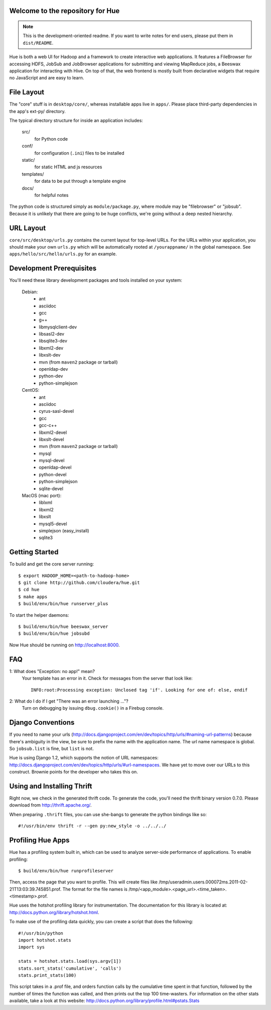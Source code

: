Welcome to the repository for Hue
=================================

.. note::
    This is the development-oriented readme. If you want to write notes for
    end users, please put them in ``dist/README``.

Hue is both a web UI for Hadoop and a framework to create interactive web
applications.  It features a FileBrowser for accessing HDFS, JobSub and
JobBrowser applications for submitting and viewing MapReduce jobs, a Beeswax
application for interacting with Hive.  On top of that, the web frontend
is mostly built from declarative widgets that require no JavaScript and are
easy to learn.


File Layout
===========
The "core" stuff is in ``desktop/core/``, whereas installable apps live in
``apps/``.  Please place third-party dependencies in the app's ext-py/
directory.

The typical directory structure for inside an application includes:

  src/
    for Python code

  conf/
    for configuration (``.ini``) files to be installed

  static/
    for static HTML and js resources

  templates/
    for data to be put through a template engine

  docs/
    for helpful notes

The python code is structured simply as
``module/package.py``,
where module may be "filebrowser" or "jobsub".  Because it is unlikely that
there are going to be huge conflicts, we're going without a deep nested
hierarchy.


URL Layout
==========
``core/src/desktop/urls.py`` contains the current layout for top-level URLs.
For the URLs within your application, you should make your own ``urls.py``
which will be automatically rooted at ``/yourappname/`` in the global
namespace.  See ``apps/hello/src/hello/urls.py`` for an example.


Development Prerequisites
===========================
You'll need these library development packages and tools installed on
your system:

    Debian:
      * ant
      * asciidoc
      * gcc
      * g++
      * libmysqlclient-dev
      * libsasl2-dev
      * libsqlite3-dev
      * libxml2-dev
      * libxslt-dev
      * mvn (from ``maven2`` package or tarball)
      * openldap-dev
      * python-dev
      * python-simplejson

    CentOS:
      * ant
      * asciidoc
      * cyrus-sasl-devel
      * gcc
      * gcc-c++
      * libxml2-devel
      * libxslt-devel
      * mvn (from ``maven2`` package or tarball)
      * mysql
      * mysql-devel
      * openldap-devel
      * python-devel
      * python-simplejson
      * sqlite-devel

    MacOS (mac port):
      * liblxml
      * libxml2
      * libxslt
      * mysql5-devel
      * simplejson (easy_install)
      * sqlite3


Getting Started
===============
To build and get the core server running::

    $ export HADOOP_HOME=<path-to-hadoop-home>
    $ git clone http://github.com/cloudera/hue.git
    $ cd hue
    $ make apps
    $ build/env/bin/hue runserver_plus

To start the helper daemons::

    $ build/env/bin/hue beeswax_server
    $ build/env/bin/hue jobsubd

Now Hue should be running on http://localhost:8000.


FAQ
===
1: What does "Exception: no app!" mean?
    Your template has an error in it.  Check for messages from the server that
    look like::

        INFO:root:Processing exception: Unclosed tag 'if'. Looking for one of: else, endif

2: What do I do if I get "There was an error launching ..."?
    Turn on debugging by issuing ``dbug.cookie()`` in a Firebug console.


Django Conventions
==================
If you need to name your urls
(http://docs.djangoproject.com/en/dev/topics/http/urls/#naming-url-patterns)
because there's ambiguity in the view, be sure to prefix the name
with the application name.  The url name namespace is global.  So
``jobsub.list`` is fine, but ``list`` is not.

Hue is using Django 1.2, which supports the notion of URL namespaces:
http://docs.djangoproject.com/en/dev/topics/http/urls/#url-namespaces.
We have yet to move over our URLs to this construct. Brownie points for the
developer who takes this on.


Using and Installing Thrift
===========================
Right now, we check in the generated thrift code.
To generate the code, you'll need the thrift binary version 0.7.0.
Please download from http://thrift.apache.org/.

When preparing ``.thrift`` files, you can use she-bangs to generate
the python bindings like so::

    #!/usr/bin/env thrift -r --gen py:new_style -o ../../../


Profiling Hue Apps
==================
Hue has a profiling system built in, which can be used to analyze server-side
performance of applications.  To enable profiling::

    $ build/env/bin/hue runprofileserver

Then, access the page that you want to profile.  This will create files like
/tmp/useradmin.users.000072ms.2011-02-21T13:03:39.745851.prof.  The format for
the file names is /tmp/<app_module>.<page_url>.<time_taken>.<timestamp>.prof.

Hue uses the hotshot profiling library for instrumentation.  The documentation
for this library is located at: http://docs.python.org/library/hotshot.html.

To make use of the profiling data quickly, you can create a script that does
the following::

    #!/usr/bin/python
    import hotshot.stats
    import sys

    stats = hotshot.stats.load(sys.argv[1])
    stats.sort_stats('cumulative', 'calls')
    stats.print_stats(100)

This script takes in a .prof file, and orders function calls by the cumulative
time spent in that function, followed by the number of times the function was
called, and then prints out the top 100 time-wasters.  For information on the
other stats available, take a look at this website:
http://docs.python.org/library/profile.html#pstats.Stats


